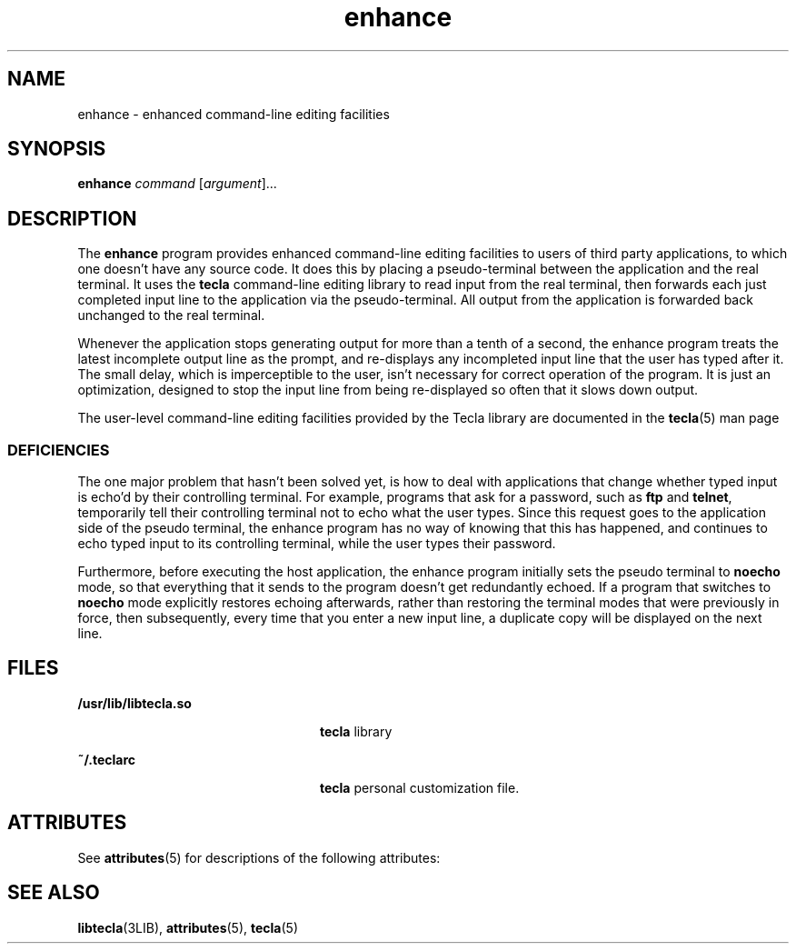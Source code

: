 '\" te
.\" Copyright (c) 2004, Sun Microsystems, Inc. All Rights Reserved.
.\" Copyright (c) 2012-2013, J. Schilling
.\" Copyright (c) 2013, Andreas Roehler
.\" CDDL HEADER START
.\"
.\" The contents of this file are subject to the terms of the
.\" Common Development and Distribution License ("CDDL"), version 1.0.
.\" You may only use this file in accordance with the terms of version
.\" 1.0 of the CDDL.
.\"
.\" A full copy of the text of the CDDL should have accompanied this
.\" source.  A copy of the CDDL is also available via the Internet at
.\" http://www.opensource.org/licenses/cddl1.txt
.\"
.\" When distributing Covered Code, include this CDDL HEADER in each
.\" file and include the License file at usr/src/OPENSOLARIS.LICENSE.
.\" If applicable, add the following below this CDDL HEADER, with the
.\" fields enclosed by brackets "[]" replaced with your own identifying
.\" information: Portions Copyright [yyyy] [name of copyright owner]
.\"
.\" CDDL HEADER END
.TH enhance 1 "18 May 2004" "SunOS 5.11" "User Commands"
.SH NAME
enhance \- enhanced command-line editing facilities
.SH SYNOPSIS
.LP
.nf
\fBenhance\fR \fIcommand\fR [\fIargument\fR]...
.fi

.SH DESCRIPTION
.sp
.LP
The
.B enhance
program provides enhanced command-line editing facilities
to users of third party applications, to which one doesn't have any source
code. It does this by placing a pseudo-terminal between the application and
the real terminal. It uses the
.B tecla
command-line editing library to
read input from the real terminal, then forwards each just completed input
line to the application via the pseudo-terminal. All output from the
application is forwarded back unchanged to the real terminal.
.sp
.LP
Whenever the application stops generating output for more than a tenth of a
second, the enhance program treats the latest incomplete output line as the
prompt, and re-displays any incompleted input line that the user has typed
after it. The small delay, which is imperceptible to the user, isn't
necessary for correct operation of the program. It is just an optimization,
designed to stop the input line from being re-displayed so often that it
slows down output.
.sp
.LP
The user-level command-line editing facilities provided by the Tecla
library are documented in the
.BR tecla (5)
man page
.SS "DEFICIENCIES"
.sp
.LP
The one major problem that hasn't been solved yet, is how to deal with
applications that change whether typed input is echo'd by their controlling
terminal. For example, programs that ask for a password, such as
.B ftp
and
.BR telnet ,
temporarily tell their controlling terminal not to echo
what the user types. Since this request goes to the application side of the
pseudo terminal, the enhance program has no way of knowing that this has
happened, and continues to echo typed input to its controlling terminal,
while the user types their password.
.sp
.LP
Furthermore, before executing the host application, the enhance program
initially sets the pseudo terminal to
.B noecho
mode, so that everything
that it sends to the program doesn't get redundantly echoed. If a program
that switches  to
.B noecho
mode explicitly restores  echoing afterwards,
rather than restoring the terminal modes that were previously in force, then
subsequently, every time that you enter a new input line, a duplicate copy
will be displayed on the next line.
.SH FILES
.sp
.ne 2
.mk
.na
.B /usr/lib/libtecla.so
.ad
.RS 24n
.rt
.B tecla
library
.RE

.sp
.ne 2
.mk
.na
.B ~/.teclarc
.ad
.RS 24n
.rt
.B tecla
personal customization file.
.RE

.SH ATTRIBUTES
.sp
.LP
See
.BR attributes (5)
for descriptions of the following attributes:
.sp

.sp
.TS
tab() box;
cw(2.75i) |cw(2.75i)
lw(2.75i) |lw(2.75i)
.
ATTRIBUTE TYPEATTRIBUTE VALUE
_
AvailabilitySUNWesu
_
Interface StabilityEvolving
.TE

.SH SEE ALSO
.sp
.LP
.BR libtecla (3LIB),
.BR attributes (5),
.BR tecla (5)
